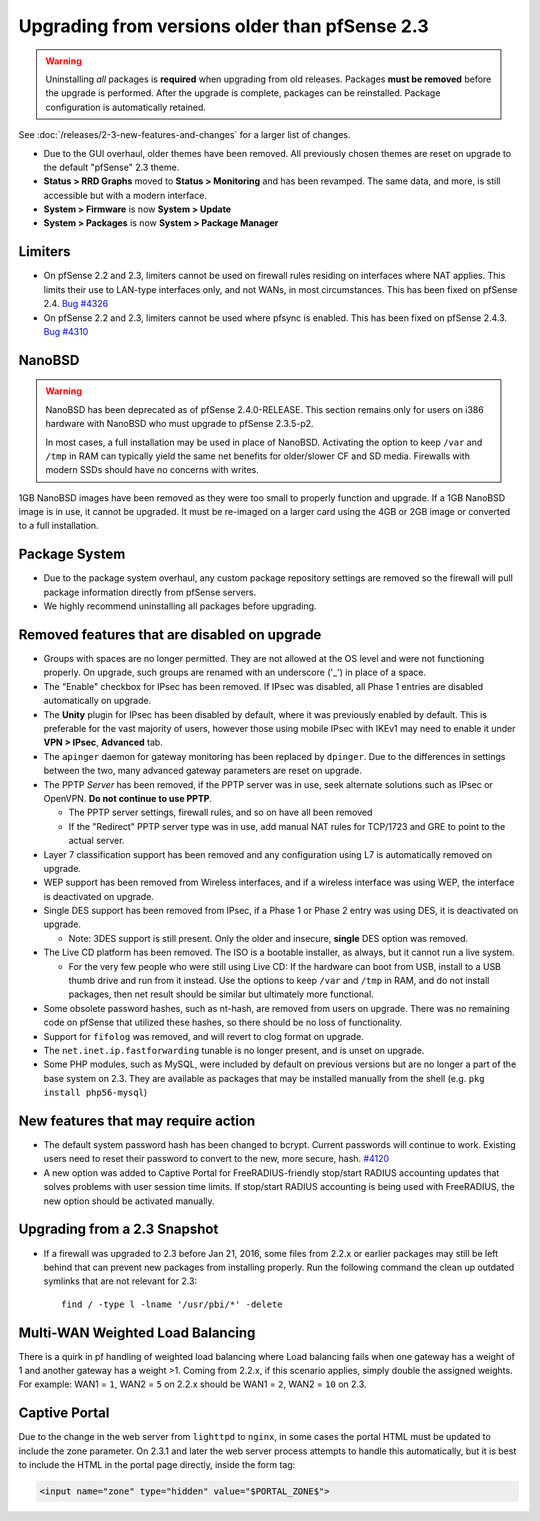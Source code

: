 Upgrading from versions older than pfSense 2.3
^^^^^^^^^^^^^^^^^^^^^^^^^^^^^^^^^^^^^^^^^^^^^^

.. seealso:: For information about upgrading to current versions, see
   :doc:`upgrade-guide`.

.. warning:: Uninstalling *all* packages is **required** when upgrading from
   old releases. Packages **must be removed** before the upgrade is performed.
   After the upgrade is complete, packages can be reinstalled. Package
   configuration is automatically retained.

See :doc:`/releases/2-3-new-features-and-changes` for a larger list of changes.

* Due to the GUI overhaul, older themes have been removed. All previously chosen
  themes are reset on upgrade to the default "pfSense" 2.3 theme.
* **Status > RRD Graphs** moved to **Status > Monitoring** and has been
  revamped. The same data, and more, is still accessible but with a modern
  interface.
* **System > Firmware** is now **System > Update**
* **System > Packages** is now **System > Package Manager**

Limiters
++++++++

* On pfSense 2.2 and 2.3, limiters cannot be used on firewall rules residing on
  interfaces where NAT applies. This limits their use to LAN-type interfaces
  only, and not WANs, in most circumstances. This has been fixed on pfSense 2.4.
  `Bug #4326 <https://redmine.pfsense.org/issues/4326>`__

* On pfSense 2.2 and 2.3, limiters cannot be used where pfsync is enabled. This
  has been fixed on pfSense 2.4.3. `Bug #4310 <https://redmine.pfsense.org/issues/4310>`__

NanoBSD
+++++++

.. warning:: NanoBSD has been deprecated as of pfSense 2.4.0-RELEASE. This
   section remains only for users on i386 hardware with NanoBSD who must upgrade
   to pfSense 2.3.5-p2.

   In most cases, a full installation may be used in place of NanoBSD.
   Activating the option to keep ``/var`` and ``/tmp`` in RAM can typically
   yield the same net benefits for older/slower CF and SD media. Firewalls with
   modern SSDs should have no concerns with writes.

1GB NanoBSD images have been removed as they were too small to properly function
and upgrade. If a 1GB NanoBSD image is in use, it cannot be upgraded. It must be
re-imaged on a larger card using the 4GB or 2GB image or converted to a full
installation.

Package System
++++++++++++++

* Due to the package system overhaul, any custom package repository settings are
  removed so the firewall will pull package information directly from pfSense
  servers.
* We highly recommend uninstalling all packages before upgrading.

Removed features that are disabled on upgrade
+++++++++++++++++++++++++++++++++++++++++++++

* Groups with spaces are no longer permitted. They are not allowed at the OS
  level and were not functioning properly. On upgrade, such groups are renamed
  with an underscore ('_') in place of a space.
* The "Enable" checkbox for IPsec has been removed. If IPsec was disabled, all
  Phase 1 entries are disabled automatically on upgrade.
* The **Unity** plugin for IPsec has been disabled by default, where it was
  previously enabled by default. This is preferable for the vast majority of
  users, however those using mobile IPsec with IKEv1 may need to enable it under
  **VPN > IPsec**, **Advanced** tab.
* The ``apinger`` daemon for gateway monitoring has been replaced by
  ``dpinger``. Due to the differences in settings between the two, many advanced
  gateway parameters are reset on upgrade.
* The PPTP *Server* has been removed, if the PPTP server was in use, seek
  alternate solutions such as IPsec or OpenVPN. **Do not continue to use PPTP**.

  * The PPTP server settings, firewall rules, and so on have all been removed
  * If the "Redirect" PPTP server type was in use, add manual NAT rules for
    TCP/1723 and GRE to point to the actual server.

* Layer 7 classification support has been removed and any configuration using L7
  is automatically removed on upgrade.
* WEP support has been removed from Wireless interfaces, and if a wireless
  interface was using WEP, the interface is deactivated on upgrade.
* Single DES support has been removed from IPsec, if a Phase 1 or Phase 2 entry
  was using DES, it is deactivated on upgrade.

  * Note: 3DES support is still present. Only the older and insecure, **single**
    DES option was removed.

* The Live CD platform has been removed. The ISO is a bootable installer, as
  always, but it cannot run a live system.

  * For the very few people who were still using Live CD: If the hardware can
    boot from USB, install to a USB thumb drive and run from it instead. Use the
    options to keep ``/var`` and ``/tmp`` in RAM, and do not install packages,
    then net result should be similar but ultimately more functional.

* Some obsolete password hashes, such as nt-hash, are removed from users on
  upgrade. There was no remaining code on pfSense that utilized these hashes, so
  there should be no loss of functionality.
* Support for ``fifolog`` was removed, and will revert to clog format on
  upgrade.
* The ``net.inet.ip.fastforwarding`` tunable is no longer present, and is unset
  on upgrade.
* Some PHP modules, such as MySQL, were included by default on previous versions
  but are no longer a part of the base system on 2.3. They are available as
  packages that may be installed manually from the shell (e.g. ``pkg install
  php56-mysql``)

New features that may require action
++++++++++++++++++++++++++++++++++++

* The default system password hash has been changed to bcrypt. Current passwords
  will continue to work. Existing users need to reset their password to convert
  to the new, more secure, hash. `#4120
  <https://redmine.pfsense.org/issues/4120>`__
* A new option was added to Captive Portal for FreeRADIUS-friendly stop/start
  RADIUS accounting updates that solves problems with user session time limits.
  If stop/start RADIUS accounting is being used with FreeRADIUS, the new option
  should be activated manually.

Upgrading from a 2.3 Snapshot
+++++++++++++++++++++++++++++

* If a firewall was upgraded to 2.3 before Jan 21, 2016, some files from 2.2.x
  or earlier packages may still be left behind that can prevent new packages
  from installing properly. Run the following command the clean up outdated
  symlinks that are not relevant for 2.3::

    find / -type l -lname '/usr/pbi/*' -delete

Multi-WAN Weighted Load Balancing
+++++++++++++++++++++++++++++++++

There is a quirk in pf handling of weighted load balancing where Load balancing
fails when one gateway has a weight of 1 and another gateway has a weight >1.
Coming from 2.2.x, if this scenario applies, simply double the assigned weights.
For example: WAN1 = ``1``, WAN2 = ``5`` on 2.2.x should be WAN1 = ``2``, WAN2 =
``10`` on 2.3.

Captive Portal
++++++++++++++

Due to the change in the web server from ``lighttpd`` to ``nginx``, in some
cases the portal HTML must be updated to include the zone parameter. On 2.3.1
and later the web server process attempts to handle this automatically, but it
is best to include the HTML in the portal page directly, inside the form tag:

.. code-block:: html

  <input name="zone" type="hidden" value="$PORTAL_ZONE$">

